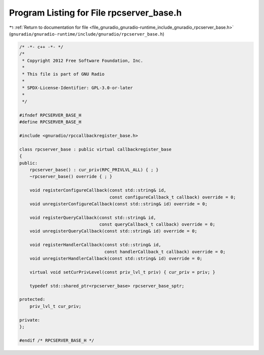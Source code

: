 
.. _program_listing_file_gnuradio_gnuradio-runtime_include_gnuradio_rpcserver_base.h:

Program Listing for File rpcserver_base.h
=========================================

|exhale_lsh| :ref:`Return to documentation for file <file_gnuradio_gnuradio-runtime_include_gnuradio_rpcserver_base.h>` (``gnuradio/gnuradio-runtime/include/gnuradio/rpcserver_base.h``)

.. |exhale_lsh| unicode:: U+021B0 .. UPWARDS ARROW WITH TIP LEFTWARDS

.. code-block:: cpp

   /* -*- c++ -*- */
   /*
    * Copyright 2012 Free Software Foundation, Inc.
    *
    * This file is part of GNU Radio
    *
    * SPDX-License-Identifier: GPL-3.0-or-later
    *
    */
   
   #ifndef RPCSERVER_BASE_H
   #define RPCSERVER_BASE_H
   
   #include <gnuradio/rpccallbackregister_base.h>
   
   class rpcserver_base : public virtual callbackregister_base
   {
   public:
       rpcserver_base() : cur_priv(RPC_PRIVLVL_ALL) { ; }
       ~rpcserver_base() override { ; }
   
       void registerConfigureCallback(const std::string& id,
                                      const configureCallback_t callback) override = 0;
       void unregisterConfigureCallback(const std::string& id) override = 0;
   
       void registerQueryCallback(const std::string& id,
                                  const queryCallback_t callback) override = 0;
       void unregisterQueryCallback(const std::string& id) override = 0;
   
       void registerHandlerCallback(const std::string& id,
                                    const handlerCallback_t callback) override = 0;
       void unregisterHandlerCallback(const std::string& id) override = 0;
   
       virtual void setCurPrivLevel(const priv_lvl_t priv) { cur_priv = priv; }
   
       typedef std::shared_ptr<rpcserver_base> rpcserver_base_sptr;
   
   protected:
       priv_lvl_t cur_priv;
   
   private:
   };
   
   #endif /* RPCSERVER_BASE_H */
